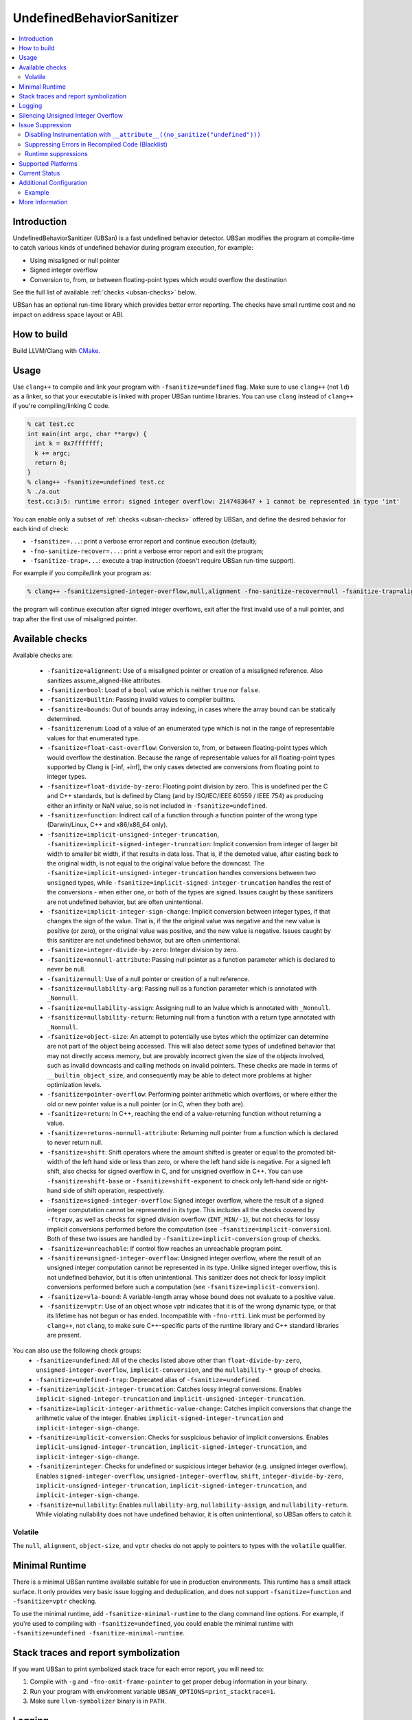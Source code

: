 ==========================
UndefinedBehaviorSanitizer
==========================

.. contents::
   :local:

Introduction
============

UndefinedBehaviorSanitizer (UBSan) is a fast undefined behavior detector.
UBSan modifies the program at compile-time to catch various kinds of undefined
behavior during program execution, for example:

* Using misaligned or null pointer
* Signed integer overflow
* Conversion to, from, or between floating-point types which would
  overflow the destination

See the full list of available :ref:`checks <ubsan-checks>` below.

UBSan has an optional run-time library which provides better error reporting.
The checks have small runtime cost and no impact on address space layout or ABI.

How to build
============

Build LLVM/Clang with `CMake <https://llvm.org/docs/CMake.html>`_.

Usage
=====

Use ``clang++`` to compile and link your program with ``-fsanitize=undefined``
flag. Make sure to use ``clang++`` (not ``ld``) as a linker, so that your
executable is linked with proper UBSan runtime libraries. You can use ``clang``
instead of ``clang++`` if you're compiling/linking C code.

.. code-block:: console

  % cat test.cc
  int main(int argc, char **argv) {
    int k = 0x7fffffff;
    k += argc;
    return 0;
  }
  % clang++ -fsanitize=undefined test.cc
  % ./a.out
  test.cc:3:5: runtime error: signed integer overflow: 2147483647 + 1 cannot be represented in type 'int'

You can enable only a subset of :ref:`checks <ubsan-checks>` offered by UBSan,
and define the desired behavior for each kind of check:

* ``-fsanitize=...``: print a verbose error report and continue execution (default);
* ``-fno-sanitize-recover=...``: print a verbose error report and exit the program;
* ``-fsanitize-trap=...``: execute a trap instruction (doesn't require UBSan run-time support).

For example if you compile/link your program as:

.. code-block:: console

  % clang++ -fsanitize=signed-integer-overflow,null,alignment -fno-sanitize-recover=null -fsanitize-trap=alignment

the program will continue execution after signed integer overflows, exit after
the first invalid use of a null pointer, and trap after the first use of misaligned
pointer.

.. _ubsan-checks:

Available checks
================

Available checks are:

  -  ``-fsanitize=alignment``: Use of a misaligned pointer or creation
     of a misaligned reference. Also sanitizes assume_aligned-like attributes.
  -  ``-fsanitize=bool``: Load of a ``bool`` value which is neither
     ``true`` nor ``false``.
  -  ``-fsanitize=builtin``: Passing invalid values to compiler builtins.
  -  ``-fsanitize=bounds``: Out of bounds array indexing, in cases
     where the array bound can be statically determined.
  -  ``-fsanitize=enum``: Load of a value of an enumerated type which
     is not in the range of representable values for that enumerated
     type.
  -  ``-fsanitize=float-cast-overflow``: Conversion to, from, or
     between floating-point types which would overflow the
     destination. Because the range of representable values for all
     floating-point types supported by Clang is [-inf, +inf], the only
     cases detected are conversions from floating point to integer types.
  -  ``-fsanitize=float-divide-by-zero``: Floating point division by
     zero. This is undefined per the C and C++ standards, but is defined
     by Clang (and by ISO/IEC/IEEE 60559 / IEEE 754) as producing either an
     infinity or NaN value, so is not included in ``-fsanitize=undefined``.
  -  ``-fsanitize=function``: Indirect call of a function through a
     function pointer of the wrong type (Darwin/Linux, C++ and x86/x86_64
     only).
  -  ``-fsanitize=implicit-unsigned-integer-truncation``,
     ``-fsanitize=implicit-signed-integer-truncation``: Implicit conversion from
     integer of larger bit width to smaller bit width, if that results in data
     loss. That is, if the demoted value, after casting back to the original
     width, is not equal to the original value before the downcast.
     The ``-fsanitize=implicit-unsigned-integer-truncation`` handles conversions
     between two ``unsigned`` types, while
     ``-fsanitize=implicit-signed-integer-truncation`` handles the rest of the
     conversions - when either one, or both of the types are signed.
     Issues caught by these sanitizers are not undefined behavior,
     but are often unintentional.
  -  ``-fsanitize=implicit-integer-sign-change``: Implicit conversion between
     integer types, if that changes the sign of the value. That is, if the the
     original value was negative and the new value is positive (or zero),
     or the original value was positive, and the new value is negative.
     Issues caught by this sanitizer are not undefined behavior,
     but are often unintentional.
  -  ``-fsanitize=integer-divide-by-zero``: Integer division by zero.
  -  ``-fsanitize=nonnull-attribute``: Passing null pointer as a function
     parameter which is declared to never be null.
  -  ``-fsanitize=null``: Use of a null pointer or creation of a null
     reference.
  -  ``-fsanitize=nullability-arg``: Passing null as a function parameter
     which is annotated with ``_Nonnull``.
  -  ``-fsanitize=nullability-assign``: Assigning null to an lvalue which
     is annotated with ``_Nonnull``.
  -  ``-fsanitize=nullability-return``: Returning null from a function with
     a return type annotated with ``_Nonnull``.
  -  ``-fsanitize=object-size``: An attempt to potentially use bytes which
     the optimizer can determine are not part of the object being accessed.
     This will also detect some types of undefined behavior that may not
     directly access memory, but are provably incorrect given the size of
     the objects involved, such as invalid downcasts and calling methods on
     invalid pointers. These checks are made in terms of
     ``__builtin_object_size``, and consequently may be able to detect more
     problems at higher optimization levels.
  -  ``-fsanitize=pointer-overflow``: Performing pointer arithmetic which
     overflows, or where either the old or new pointer value is a null pointer
     (or in C, when they both are).
  -  ``-fsanitize=return``: In C++, reaching the end of a
     value-returning function without returning a value.
  -  ``-fsanitize=returns-nonnull-attribute``: Returning null pointer
     from a function which is declared to never return null.
  -  ``-fsanitize=shift``: Shift operators where the amount shifted is
     greater or equal to the promoted bit-width of the left hand side
     or less than zero, or where the left hand side is negative. For a
     signed left shift, also checks for signed overflow in C, and for
     unsigned overflow in C++. You can use ``-fsanitize=shift-base`` or
     ``-fsanitize=shift-exponent`` to check only left-hand side or
     right-hand side of shift operation, respectively.
  -  ``-fsanitize=signed-integer-overflow``: Signed integer overflow, where the
     result of a signed integer computation cannot be represented in its type.
     This includes all the checks covered by ``-ftrapv``, as well as checks for
     signed division overflow (``INT_MIN/-1``), but not checks for
     lossy implicit conversions performed before the computation
     (see ``-fsanitize=implicit-conversion``). Both of these two issues are
     handled by ``-fsanitize=implicit-conversion`` group of checks.
  -  ``-fsanitize=unreachable``: If control flow reaches an unreachable
     program point.
  -  ``-fsanitize=unsigned-integer-overflow``: Unsigned integer overflow, where
     the result of an unsigned integer computation cannot be represented in its
     type. Unlike signed integer overflow, this is not undefined behavior, but
     it is often unintentional. This sanitizer does not check for lossy implicit
     conversions performed before such a computation
     (see ``-fsanitize=implicit-conversion``).
  -  ``-fsanitize=vla-bound``: A variable-length array whose bound
     does not evaluate to a positive value.
  -  ``-fsanitize=vptr``: Use of an object whose vptr indicates that it is of
     the wrong dynamic type, or that its lifetime has not begun or has ended.
     Incompatible with ``-fno-rtti``. Link must be performed by ``clang++``, not
     ``clang``, to make sure C++-specific parts of the runtime library and C++
     standard libraries are present.

You can also use the following check groups:
  -  ``-fsanitize=undefined``: All of the checks listed above other than
     ``float-divide-by-zero``, ``unsigned-integer-overflow``,
     ``implicit-conversion``, and the ``nullability-*`` group of checks.
  -  ``-fsanitize=undefined-trap``: Deprecated alias of
     ``-fsanitize=undefined``.
  -  ``-fsanitize=implicit-integer-truncation``: Catches lossy integral
     conversions. Enables ``implicit-signed-integer-truncation`` and
     ``implicit-unsigned-integer-truncation``.
  -  ``-fsanitize=implicit-integer-arithmetic-value-change``: Catches implicit
     conversions that change the arithmetic value of the integer. Enables
     ``implicit-signed-integer-truncation`` and ``implicit-integer-sign-change``.
  -  ``-fsanitize=implicit-conversion``: Checks for suspicious
     behavior of implicit conversions. Enables
     ``implicit-unsigned-integer-truncation``,
     ``implicit-signed-integer-truncation``, and
     ``implicit-integer-sign-change``.
  -  ``-fsanitize=integer``: Checks for undefined or suspicious integer
     behavior (e.g. unsigned integer overflow).
     Enables ``signed-integer-overflow``, ``unsigned-integer-overflow``,
     ``shift``, ``integer-divide-by-zero``,
     ``implicit-unsigned-integer-truncation``,
     ``implicit-signed-integer-truncation``, and
     ``implicit-integer-sign-change``.
  -  ``-fsanitize=nullability``: Enables ``nullability-arg``,
     ``nullability-assign``, and ``nullability-return``. While violating
     nullability does not have undefined behavior, it is often unintentional,
     so UBSan offers to catch it.

Volatile
--------

The ``null``, ``alignment``, ``object-size``, and ``vptr`` checks do not apply
to pointers to types with the ``volatile`` qualifier.

Minimal Runtime
===============

There is a minimal UBSan runtime available suitable for use in production
environments. This runtime has a small attack surface. It only provides very
basic issue logging and deduplication, and does not support
``-fsanitize=function`` and ``-fsanitize=vptr`` checking.

To use the minimal runtime, add ``-fsanitize-minimal-runtime`` to the clang
command line options. For example, if you're used to compiling with
``-fsanitize=undefined``, you could enable the minimal runtime with
``-fsanitize=undefined -fsanitize-minimal-runtime``.

Stack traces and report symbolization
=====================================
If you want UBSan to print symbolized stack trace for each error report, you
will need to:

#. Compile with ``-g`` and ``-fno-omit-frame-pointer`` to get proper debug
   information in your binary.
#. Run your program with environment variable
   ``UBSAN_OPTIONS=print_stacktrace=1``.
#. Make sure ``llvm-symbolizer`` binary is in ``PATH``.

Logging
=======

The default log file for diagnostics is "stderr". To log diagnostics to another
file, you can set ``UBSAN_OPTIONS=log_path=...``.

Silencing Unsigned Integer Overflow
===================================
To silence reports from unsigned integer overflow, you can set
``UBSAN_OPTIONS=silence_unsigned_overflow=1``.  This feature, combined with
``-fsanitize-recover=unsigned-integer-overflow``, is particularly useful for
providing fuzzing signal without blowing up logs.

Issue Suppression
=================

UndefinedBehaviorSanitizer is not expected to produce false positives.
If you see one, look again; most likely it is a true positive!

Disabling Instrumentation with ``__attribute__((no_sanitize("undefined")))``
----------------------------------------------------------------------------

You disable UBSan checks for particular functions with
``__attribute__((no_sanitize("undefined")))``. You can use all values of
``-fsanitize=`` flag in this attribute, e.g. if your function deliberately
contains possible signed integer overflow, you can use
``__attribute__((no_sanitize("signed-integer-overflow")))``.

This attribute may not be
supported by other compilers, so consider using it together with
``#if defined(__clang__)``.

Suppressing Errors in Recompiled Code (Blacklist)
-------------------------------------------------

UndefinedBehaviorSanitizer supports ``src`` and ``fun`` entity types in
:doc:`SanitizerSpecialCaseList`, that can be used to suppress error reports
in the specified source files or functions.

Runtime suppressions
--------------------

Sometimes you can suppress UBSan error reports for specific files, functions,
or libraries without recompiling the code. You need to pass a path to
suppression file in a ``UBSAN_OPTIONS`` environment variable.

.. code-block:: bash

    UBSAN_OPTIONS=suppressions=MyUBSan.supp

You need to specify a :ref:`check <ubsan-checks>` you are suppressing and the
bug location. For example:

.. code-block:: bash

  signed-integer-overflow:file-with-known-overflow.cpp
  alignment:function_doing_unaligned_access
  vptr:shared_object_with_vptr_failures.so

There are several limitations:

* Sometimes your binary must have enough debug info and/or symbol table, so
  that the runtime could figure out source file or function name to match
  against the suppression.
* It is only possible to suppress recoverable checks. For the example above,
  you can additionally pass
  ``-fsanitize-recover=signed-integer-overflow,alignment,vptr``, although
  most of UBSan checks are recoverable by default.
* Check groups (like ``undefined``) can't be used in suppressions file, only
  fine-grained checks are supported.

Supported Platforms
===================

UndefinedBehaviorSanitizer is supported on the following operating systems:

* Android
* Linux
* NetBSD
* FreeBSD
* OpenBSD
* macOS
* Windows

The runtime library is relatively portable and platform independent. If the OS
you need is not listed above, UndefinedBehaviorSanitizer may already work for
it, or could be made to work with a minor porting effort.

Current Status
==============

UndefinedBehaviorSanitizer is available on selected platforms starting from LLVM
3.3. The test suite is integrated into the CMake build and can be run with
``check-ubsan`` command.

Additional Configuration
========================

UndefinedBehaviorSanitizer adds static check data for each check unless it is
in trap mode. This check data includes the full file name. The option
``-fsanitize-undefined-strip-path-components=N`` can be used to trim this
information. If ``N`` is positive, file information emitted by
UndefinedBehaviorSanitizer will drop the first ``N`` components from the file
path. If ``N`` is negative, the last ``N`` components will be kept.

Example
-------

For a file called ``/code/library/file.cpp``, here is what would be emitted:

* Default (No flag, or ``-fsanitize-undefined-strip-path-components=0``): ``/code/library/file.cpp``
* ``-fsanitize-undefined-strip-path-components=1``: ``code/library/file.cpp``
* ``-fsanitize-undefined-strip-path-components=2``: ``library/file.cpp``
* ``-fsanitize-undefined-strip-path-components=-1``: ``file.cpp``
* ``-fsanitize-undefined-strip-path-components=-2``: ``library/file.cpp``

More Information
================

* From LLVM project blog:
  `What Every C Programmer Should Know About Undefined Behavior
  <http://blog.llvm.org/2011/05/what-every-c-programmer-should-know.html>`_
* From John Regehr's *Embedded in Academia* blog:
  `A Guide to Undefined Behavior in C and C++
  <https://blog.regehr.org/archives/213>`_
